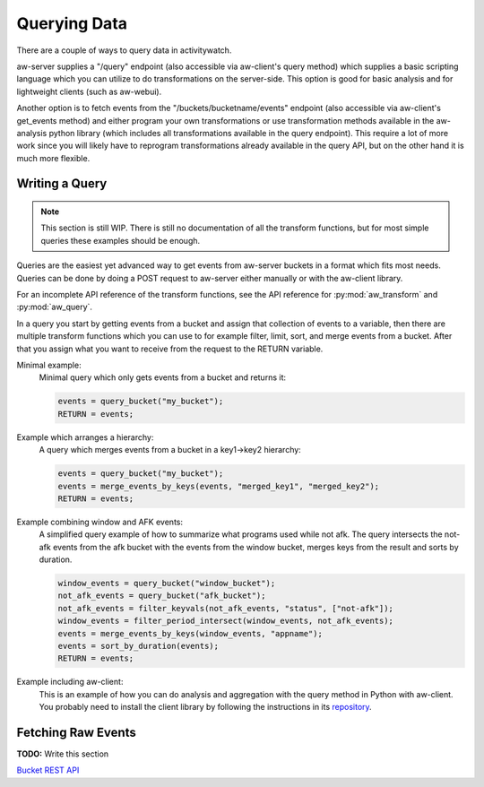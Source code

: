 Querying Data
=============

There are a couple of ways to query data in activitywatch.

aw-server supplies a "/query" endpoint (also accessible via aw-client's query method) which supplies a basic scripting language which you can utilize to do transformations on the server-side.
This option is good for basic analysis and for lightweight clients (such as aw-webui).

Another option is to fetch events from the "/buckets/bucketname/events" endpoint (also accessible via aw-client's get_events method) and either program your own transformations or use transformation methods available in the aw-analysis python library (which includes all transformations available in the query endpoint). This require a lot of more work since you will likely have to reprogram transformations already available in the query API, but on the other hand it is much more flexible.


Writing a Query
---------------

.. note::
    This section is still WIP.
    There is still no documentation of all the transform functions, but for most simple queries these examples should be enough.

Queries are the easiest yet advanced way to get events from aw-server buckets in a format which fits most needs.
Queries can be done by doing a POST request to aw-server either manually or with the aw-client library.

For an incomplete API reference of the transform functions, see the API reference for :py:mod:`aw_transform` and :py:mod:`aw_query`.

In a query you start by getting events from a bucket and assign that collection of events to a variable, then there are multiple transform functions which you can use to for example filter, limit, sort, and merge events from a bucket.
After that you assign what you want to receive from the request to the RETURN variable.

Minimal example:
    Minimal query which only gets events from a bucket and returns it:

    .. code-block:: bash

        events = query_bucket("my_bucket");
        RETURN = events;


Example which arranges a hierarchy:
    A query which merges events from a bucket in a key1->key2 hierarchy:

    .. code-block:: bash

        events = query_bucket("my_bucket");
        events = merge_events_by_keys(events, "merged_key1", "merged_key2");
        RETURN = events;


Example combining window and AFK events:
    A simplified query example of how to summarize what programs used while not afk.
    The query intersects the not-afk events from the afk bucket with the events from the window bucket, merges keys from the result and sorts by duration.

    .. code-block:: bash

        window_events = query_bucket("window_bucket");
        not_afk_events = query_bucket("afk_bucket");
        not_afk_events = filter_keyvals(not_afk_events, "status", ["not-afk"]);
        window_events = filter_period_intersect(window_events, not_afk_events);
        events = merge_events_by_keys(window_events, "appname");
        events = sort_by_duration(events);
        RETURN = events;

Example including aw-client:
    This is an example of how you can do analysis and aggregation with the query method in Python with aw-client.
    You probably need to install the client library by following the instructions in its `repository <https://github.com/ActivityWatch/aw-client>`_.

    .. literalinclude:: query_client.py

Fetching Raw Events
-------------------

**TODO:** Write this section

`Bucket REST API <./rest.html#get-events>`_
